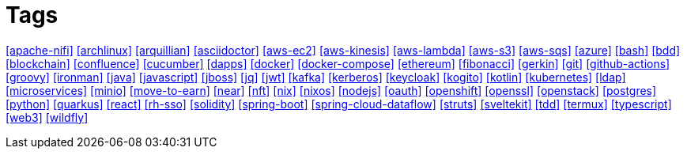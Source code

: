 = Tags

****
<<apache-nifi>>
<<archlinux>>
<<arquillian>>
<<asciidoctor>>
<<aws-ec2>>
<<aws-kinesis>>
<<aws-lambda>>
<<aws-s3>>
<<aws-sqs>>
<<azure>>
<<bash>>
<<bdd>>
<<blockchain>>
<<confluence>>
<<cucumber>>
<<dapps>>
<<docker>>
<<docker-compose>>
<<ethereum>>
<<fibonacci>>
<<gerkin>>
<<git>>
<<github-actions>>
<<groovy>>
<<ironman>>
<<java>>
<<javascript>>
<<jboss>>
<<jq>>
<<jwt>>
<<kafka>>
<<kerberos>>
<<keycloak>>
<<kogito>>
<<kotlin>>
<<kubernetes>>
<<ldap>>
<<microservices>>
<<minio>>
<<move-to-earn>>
<<near>>
<<nft>>
<<nix>>
<<nixos>>
<<nodejs>>
<<oauth>>
<<openshift>>
<<openssl>>
<<openstack>>
<<postgres>>
<<python>>
<<quarkus>>
<<react>>
<<rh-sso>>
<<solidity>>
<<spring-boot>>
<<spring-cloud-dataflow>>
<<struts>>
<<sveltekit>>
<<tdd>>
<<termux>>
<<typescript>>
<<web3>>
<<wildfly>>
****
